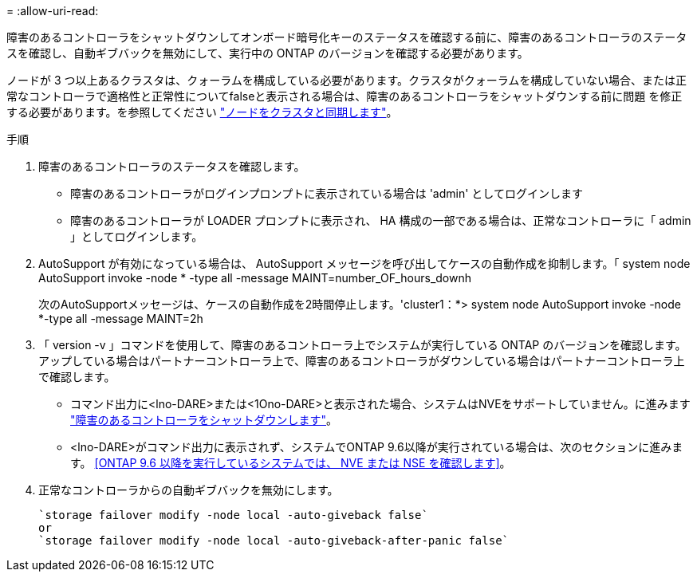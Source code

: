 = 
:allow-uri-read: 


障害のあるコントローラをシャットダウンしてオンボード暗号化キーのステータスを確認する前に、障害のあるコントローラのステータスを確認し、自動ギブバックを無効にして、実行中の ONTAP のバージョンを確認する必要があります。

ノードが 3 つ以上あるクラスタは、クォーラムを構成している必要があります。クラスタがクォーラムを構成していない場合、または正常なコントローラで適格性と正常性についてfalseと表示される場合は、障害のあるコントローラをシャットダウンする前に問題 を修正する必要があります。を参照してください link:https://docs.netapp.com/us-en/ontap/system-admin/synchronize-node-cluster-task.html?q=Quorum["ノードをクラスタと同期します"^]。

.手順
. 障害のあるコントローラのステータスを確認します。
+
** 障害のあるコントローラがログインプロンプトに表示されている場合は 'admin' としてログインします
** 障害のあるコントローラが LOADER プロンプトに表示され、 HA 構成の一部である場合は、正常なコントローラに「 admin 」としてログインします。


. AutoSupport が有効になっている場合は、 AutoSupport メッセージを呼び出してケースの自動作成を抑制します。「 system node AutoSupport invoke -node * -type all -message MAINT=number_OF_hours_downh
+
次のAutoSupportメッセージは、ケースの自動作成を2時間停止します。'cluster1：*> system node AutoSupport invoke -node *-type all -message MAINT=2h

. 「 version -v 」コマンドを使用して、障害のあるコントローラ上でシステムが実行している ONTAP のバージョンを確認します。アップしている場合はパートナーコントローラ上で、障害のあるコントローラがダウンしている場合はパートナーコントローラ上で確認します。
+
** コマンド出力に<lno-DARE>または<1Ono-DARE>と表示された場合、システムはNVEをサポートしていません。に進みます https://docs.netapp.com/us-en/ontap-systems/fas2800/bootmedia-impaired-controller-shutdown.html["障害のあるコントローラをシャットダウンします"]。
** <lno-DARE>がコマンド出力に表示されず、システムでONTAP 9.6以降が実行されている場合は、次のセクションに進みます。 <<ONTAP 9.6 以降を実行しているシステムでは、 NVE または NSE を確認します>>。


. 正常なコントローラからの自動ギブバックを無効にします。
+
....
`storage failover modify -node local -auto-giveback false`
or
`storage failover modify -node local -auto-giveback-after-panic false`
....

